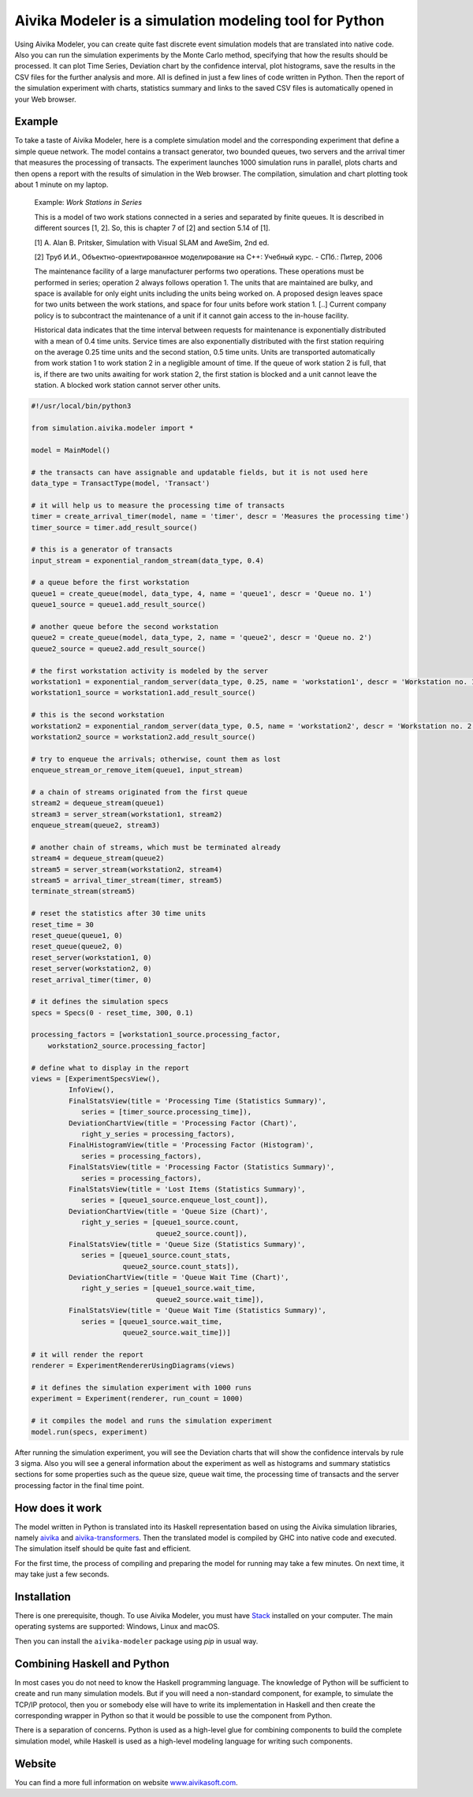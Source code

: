 Aivika Modeler is a simulation modeling tool for Python
=======================================================

Using Aivika Modeler, you can create quite fast discrete event simulation
models that are translated into native code. Also you can run the simulation
experiments by the Monte Carlo method, specifying that how the results should
be processed. It can plot Time Series, Deviation chart by the confidence
interval, plot histograms, save the results in the CSV files for the
further analysis and more. All is defined in just a few lines of code written
in Python. Then the report of the simulation experiment with charts, statistics
summary and links to the saved CSV files is automatically opened in your Web
browser.

Example
-------

To take a taste of Aivika Modeler, here is a complete simulation model and
the corresponding experiment that define a simple queue network. The model
contains a transact generator, two bounded queues, two servers and the arrival
timer that measures the processing of transacts. The experiment launches
1000 simulation runs in parallel, plots charts and then opens a report with
the results of simulation in the Web browser. The compilation, simulation
and chart plotting took about 1 minute on my laptop.

  Example: *Work Stations in Series*

  This is a model of two work stations connected in a series and separated by
  finite queues. It is described in different sources [1, 2]. So, this is
  chapter 7 of [2] and section 5.14 of [1].

  [1] A. Alan B. Pritsker, Simulation with Visual SLAM and AweSim, 2nd ed.

  [2] Труб И.И., Объектно-ориентированное моделирование на C++: Учебный курс. - СПб.: Питер, 2006

  The maintenance facility of a large manufacturer performs two operations.
  These operations must be performed in series; operation 2 always follows
  operation 1. The units that are maintained are bulky, and space is available
  for only eight units including the units being worked on. A proposed design
  leaves space for two units between the work stations, and space for four units
  before work station 1. [..] Current company policy is to subcontract
  the maintenance of a unit if it cannot gain access to the in-house facility.

  Historical data indicates that the time interval between requests for
  maintenance is exponentially distributed with a mean of 0.4 time units.
  Service times are also exponentially distributed with the first station
  requiring on the average 0.25 time units and the second station, 0.5 time
  units. Units are transported automatically from work station 1 to work
  station 2 in a negligible amount of time. If the queue of work station 2 is
  full, that is, if there are two units awaiting for work station 2, the first
  station is blocked and a unit cannot leave the station. A blocked work
  station cannot server other units.

.. code:: python

  #!/usr/local/bin/python3

  from simulation.aivika.modeler import *

  model = MainModel()

  # the transacts can have assignable and updatable fields, but it is not used here
  data_type = TransactType(model, 'Transact')

  # it will help us to measure the processing time of transacts
  timer = create_arrival_timer(model, name = 'timer', descr = 'Measures the processing time')
  timer_source = timer.add_result_source()

  # this is a generator of transacts
  input_stream = exponential_random_stream(data_type, 0.4)

  # a queue before the first workstation
  queue1 = create_queue(model, data_type, 4, name = 'queue1', descr = 'Queue no. 1')
  queue1_source = queue1.add_result_source()

  # another queue before the second workstation
  queue2 = create_queue(model, data_type, 2, name = 'queue2', descr = 'Queue no. 2')
  queue2_source = queue2.add_result_source()

  # the first workstation activity is modeled by the server
  workstation1 = exponential_random_server(data_type, 0.25, name = 'workstation1', descr = 'Workstation no. 1')
  workstation1_source = workstation1.add_result_source()

  # this is the second workstation
  workstation2 = exponential_random_server(data_type, 0.5, name = 'workstation2', descr = 'Workstation no. 2')
  workstation2_source = workstation2.add_result_source()

  # try to enqueue the arrivals; otherwise, count them as lost
  enqueue_stream_or_remove_item(queue1, input_stream)

  # a chain of streams originated from the first queue
  stream2 = dequeue_stream(queue1)
  stream3 = server_stream(workstation1, stream2)
  enqueue_stream(queue2, stream3)

  # another chain of streams, which must be terminated already
  stream4 = dequeue_stream(queue2)
  stream5 = server_stream(workstation2, stream4)
  stream5 = arrival_timer_stream(timer, stream5)
  terminate_stream(stream5)

  # reset the statistics after 30 time units
  reset_time = 30
  reset_queue(queue1, 0)
  reset_queue(queue2, 0)
  reset_server(workstation1, 0)
  reset_server(workstation2, 0)
  reset_arrival_timer(timer, 0)

  # it defines the simulation specs
  specs = Specs(0 - reset_time, 300, 0.1)

  processing_factors = [workstation1_source.processing_factor,
      workstation2_source.processing_factor]

  # define what to display in the report
  views = [ExperimentSpecsView(),
           InfoView(),
           FinalStatsView(title = 'Processing Time (Statistics Summary)',
              series = [timer_source.processing_time]),
           DeviationChartView(title = 'Processing Factor (Chart)',
              right_y_series = processing_factors),
           FinalHistogramView(title = 'Processing Factor (Histogram)',
              series = processing_factors),
           FinalStatsView(title = 'Processing Factor (Statistics Summary)',
              series = processing_factors),
           FinalStatsView(title = 'Lost Items (Statistics Summary)',
              series = [queue1_source.enqueue_lost_count]),
           DeviationChartView(title = 'Queue Size (Chart)',
              right_y_series = [queue1_source.count,
                                queue2_source.count]),
           FinalStatsView(title = 'Queue Size (Statistics Summary)',
              series = [queue1_source.count_stats,
                        queue2_source.count_stats]),
           DeviationChartView(title = 'Queue Wait Time (Chart)',
              right_y_series = [queue1_source.wait_time,
                                queue2_source.wait_time]),
           FinalStatsView(title = 'Queue Wait Time (Statistics Summary)',
              series = [queue1_source.wait_time,
                        queue2_source.wait_time])]

  # it will render the report
  renderer = ExperimentRendererUsingDiagrams(views)

  # it defines the simulation experiment with 1000 runs
  experiment = Experiment(renderer, run_count = 1000)

  # it compiles the model and runs the simulation experiment
  model.run(specs, experiment)

After running the simulation experiment, you will see the Deviation charts
that will show the confidence intervals by rule 3 sigma. Also you will see
a general information about the experiment as well as histograms and summary
statistics sections for some properties such as the queue size, queue wait time,
the processing time of transacts and the server processing factor
in the final time point.

How does it work
----------------

The model written in Python is translated into its Haskell representation
based on using the Aivika simulation libraries, namely `aivika
<http://hackage.haskell.org/package/aivika>`_ and `aivika-transformers
<http://hackage.haskell.org/package/aivika-transformers>`_.
Then the translated model is compiled by GHC into native code and executed.
The simulation itself should be quite fast and efficient.

For the first time, the process of compiling and preparing the model
for running may take a few minutes. On next time, it may take just
a few seconds.

Installation
------------

There is one prerequisite, though. To use Aivika Modeler, you must have
`Stack <http://docs.haskellstack.org/>`_ installed on your computer.
The main operating systems are supported: Windows, Linux and macOS.

Then you can install the ``aivika-modeler`` package using *pip* in usual way.

Combining Haskell and Python
-------------------------------

In most cases you do not need to know the Haskell programming language.
The knowledge of Python will be sufficient to create and run many simulation
models. But if you will need a non-standard component, for example, to simulate
the TCP/IP protocol, then you or somebody else will have to write its
implementation in Haskell and then create the corresponding wrapper in
Python so that it would be possible to use the component from Python.

There is a separation of concerns. Python is used as a high-level glue for
combining components to build the complete simulation model, while Haskell is
used as a high-level modeling language for writing such components.

Website
--------

You can find a more full information on website `www.aivikasoft.com
<http://www.aivikasoft.com>`_.
